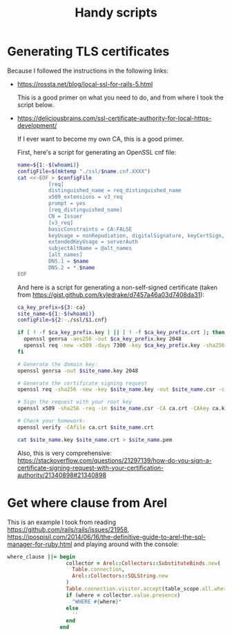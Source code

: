 #+TITLE: Handy scripts
#+PROPERTY: tangle ./scripts
#+PROPERTY: noweb yes
#+PROPERTY: eval no
* Generating TLS certificates

  Because I followed the instructions in the following links:

  - https://rossta.net/blog/local-ssl-for-rails-5.html

    This is a good primer on what you need to do, and from where I took the script below.

  - https://deliciousbrains.com/ssl-certificate-authority-for-local-https-development/

    If I ever want to become my own CA, this is a good primer.

    First, here's a script for generating an OpenSSL cnf file:

    #+begin_src sh :tangle ./scripts/generate_openssl_cnf.sh :shebang "#!/bin/bash"
      name=${1:-$(whoami)}
      configFile=$(mktemp "./ssl/$name.cnf.XXXX")
      cat <<-EOF > $configFile
                [req]
                distinguished_name = req_distinguished_name
                x509_extensions = v3_req
                prompt = yes
                [req_distinguished_name]
                CN = Issuer
                [v3_req]
                basicConstraints = CA:FALSE
                keyUsage = nonRepudiation, digitalSignature, keyCertSign, cRLSign
                extendedKeyUsage = serverAuth
                subjectAltName = @alt_names
                [alt_names]
                DNS.1 = $name
                DNS.2 = *.$name
      EOF
    #+end_src

    And here is a script for generating a non-self-signed certificate (taken
    from https://gist.github.com/kyledrake/d7457a46a03d7408da31):

    #+begin_src sh :tangle ./scripts/generate_cert.sh :shebang "#!/bin/bash"
      ca_key_prefix=${3:-ca}
      site_name=${1:-$(whoami)}
      configFile=${2:-./ssl/$1.cnf}

      if [ ! -f $ca_key_prefix.key ] || [ ! -f $ca_key_prefix.crt ]; then
        openssl genrsa -aes256 -out $ca_key_prefix.key 2048
        openssl req -new -x509 -days 7300 -key $ca_key_prefix.key -sha256 -extensions v3_ca -out $ca_key_prefix.crt
      fi

      # Generate the domain key:
      openssl genrsa -out $site_name.key 2048

      # Generate the certificate signing request
      openssl req -sha256 -new -key $site_name.key -out $site_name.csr -config $configFile

      # Sign the request with your root key
      openssl x509 -sha256 -req -in $site_name.csr -CA ca.crt -CAkey ca.key -CAcreateserial -out $site_name.crt -days 7300 -extfile $configFile -extensions v3_req

      # Check your homework:
      openssl verify -CAfile ca.crt $site_name.crt

      cat $site_name.key $site_name.crt > $site_name.pem
    #+end_src

    Also, this is very comprehensive: https://stackoverflow.com/questions/21297139/how-do-you-sign-a-certificate-signing-request-with-your-certification-authority/21340898#21340898
* Get where clause from Arel

  This is an example I took from reading
  https://github.com/rails/rails/issues/21958,
  https://jpospisil.com/2014/06/16/the-definitive-guide-to-arel-the-sql-manager-for-ruby.html
  and playing around with the console:

  #+begin_src ruby
    where_clause ||= begin
                       collector = Arel::Collectors::SubstituteBinds.new(
                         Table.connection,
                         Arel::Collectors::SQLString.new
                       )
                       Table.connection.visitor.accept(table_scope.all.where_clause.ast, collector)
                       if (where = collector.value.presence)
                         "WHERE #{where}"
                       else
                         ''
                       end
                     end
  #+end_src
